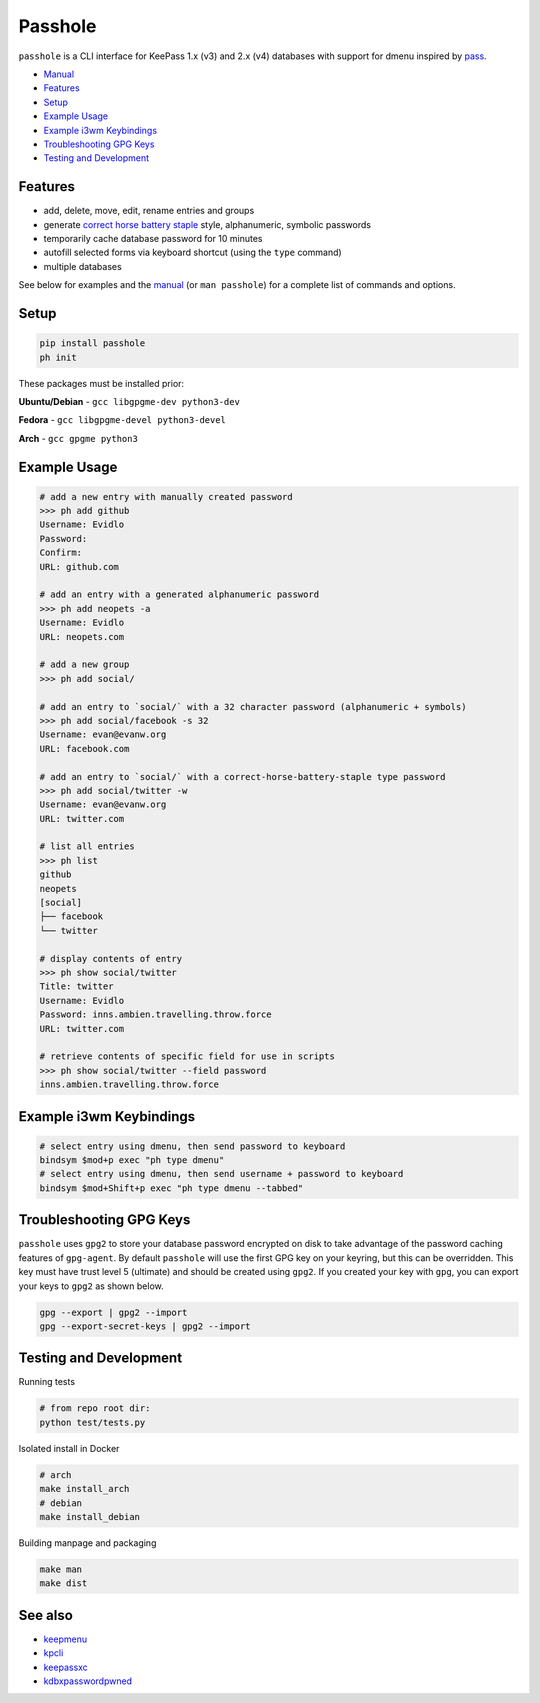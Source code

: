 Passhole
========

.. image:: https://img.shields.io/matrix/pykeepass:matrix.org.svg
   :target: https://matrix.to/#/#pykeepass:matrix.org


``passhole`` is a CLI interface for KeePass 1.x (v3) and 2.x (v4) databases with support for dmenu inspired by `pass`_.

.. _pass: https://www.passwordstore.org

.. image:: https://i.imgur.com/lWLgbo3.gif 

- `Manual`_
- `Features`_
- `Setup`_
- `Example Usage`_
- `Example i3wm Keybindings`_
- `Troubleshooting GPG Keys`_
- `Testing and Development`_


Features
------------

- add, delete, move, edit, rename entries and groups
- generate `correct horse battery staple`_ style, alphanumeric, symbolic passwords
- temporarily cache database password for 10 minutes
- autofill selected forms via keyboard shortcut (using the ``type`` command)
- multiple databases

.. _correct horse battery staple: http://xkcd.com/936

See below for examples and the `manual`_ (or ``man passhole``) for a complete list of commands and options.

.. _manual: MANUAL.rst

Setup
------------

.. code:: bash

   pip install passhole
   ph init

These packages must be installed prior:

**Ubuntu/Debian** - ``gcc libgpgme-dev python3-dev``

**Fedora** - ``gcc libgpgme-devel python3-devel``

**Arch** - ``gcc gpgme python3``

Example Usage
--------------

.. code:: bash

   # add a new entry with manually created password
   >>> ph add github
   Username: Evidlo
   Password: 
   Confirm: 
   URL: github.com

   # add an entry with a generated alphanumeric password
   >>> ph add neopets -a
   Username: Evidlo
   URL: neopets.com

   # add a new group
   >>> ph add social/
   
   # add an entry to `social/` with a 32 character password (alphanumeric + symbols)
   >>> ph add social/facebook -s 32
   Username: evan@evanw.org
   URL: facebook.com

   # add an entry to `social/` with a correct-horse-battery-staple type password
   >>> ph add social/twitter -w
   Username: evan@evanw.org
   URL: twitter.com

   # list all entries
   >>> ph list
   github
   neopets
   [social]
   ├── facebook
   └── twitter

   # display contents of entry
   >>> ph show social/twitter
   Title: twitter
   Username: Evidlo
   Password: inns.ambien.travelling.throw.force
   URL: twitter.com

   # retrieve contents of specific field for use in scripts
   >>> ph show social/twitter --field password
   inns.ambien.travelling.throw.force

Example i3wm Keybindings
----------------------

.. code:: bash

   # select entry using dmenu, then send password to keyboard
   bindsym $mod+p exec "ph type dmenu"
   # select entry using dmenu, then send username + password to keyboard
   bindsym $mod+Shift+p exec "ph type dmenu --tabbed"

Troubleshooting GPG Keys
------------------------

``passhole`` uses ``gpg2`` to store your database password encrypted on disk to take advantage of the password caching features of ``gpg-agent``.  By default ``passhole`` will use the first GPG key on your keyring, but this can be overridden.  This key must have trust level 5 (ultimate) and should be created using ``gpg2``.  If you created your key with ``gpg``, you can export your keys to ``gpg2`` as shown below.

.. code:: bash

   gpg --export | gpg2 --import
   gpg --export-secret-keys | gpg2 --import

Testing and Development
-----------------------

Running tests

.. code:: bash

   # from repo root dir:
   python test/tests.py

Isolated install in Docker

.. code:: bash

   # arch
   make install_arch
   # debian
   make install_debian

Building manpage and packaging

.. code:: bash

   make man
   make dist

See also
--------
- `keepmenu`_
- `kpcli`_
- `keepassxc`_
- `kdbxpasswordpwned`_

.. _keepmenu: https://github.com/firecat53/keepmenu/
.. _kpcli: http://kpcli.sourceforge.net/
.. _keepassxc: https://keepassxc.org/
.. _kdbxpasswordpwned: https://github.com/fopina/kdbxpasswordpwned
